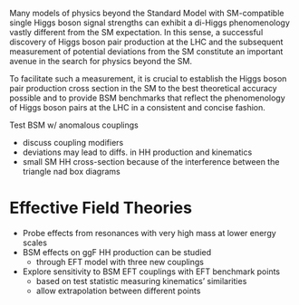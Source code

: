 <<sec::NonResBSMHH>>

Many models of physics beyond the Standard Model with \ac{SM}-compatible single Higgs boson signal strengths can exhibit a di-Higgs phenomenology vastly different from the \ac{SM} expectation.
In this sense, a successful discovery of Higgs boson pair production at the LHC and the subsequent measurement of potential deviations from the \ac{SM} constitute an important avenue in the search for physics beyond the \ac{SM}.

To facilitate such a measurement, it is crucial to establish the Higgs boson pair production cross section in the \ac{SM} to the best theoretical accuracy possible and to provide \ac{BSM} benchmarks that reflect the phenomenology of Higgs boson pairs at the LHC in a consistent and concise fashion.



Test \ac{BSM} w/ anomalous couplings
+ discuss coupling modifiers
+ deviations may lead to diffs. in HH production and kinematics
+ small SM HH cross-section because of the interference between the triangle nad box diagrams

* Effective Field Theories
+ Probe effects from resonances with very high mass at lower energy scales
+ \ac{BSM} effects on ggF HH production can be studied
  + through EFT model with three new couplings

+ Explore sensitivity to \ac{BSM} \ac{EFT} couplings with \ac{EFT} benchmark points
  + based on test statistic measuring kinematics’ similarities
  + allow extrapolation between different points
